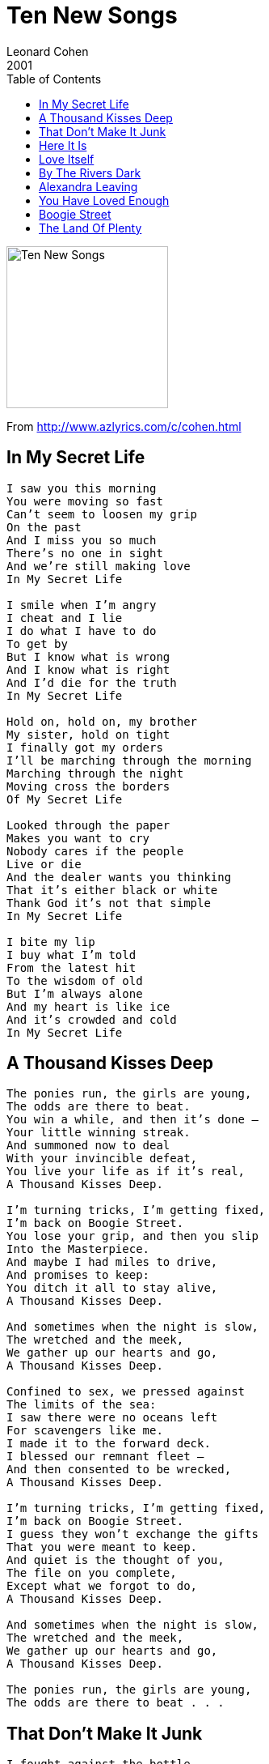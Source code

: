 = Ten New Songs
Leonard Cohen
2001
:toc:

image:../cover.jpg[Ten New Songs,200,200]

From http://www.azlyrics.com/c/cohen.html

== In My Secret Life

[verse]
____
I saw you this morning
You were moving so fast
Can't seem to loosen my grip
On the past
And I miss you so much
There's no one in sight
And we're still making love
In My Secret Life

I smile when I'm angry
I cheat and I lie
I do what I have to do
To get by
But I know what is wrong
And I know what is right
And I'd die for the truth
In My Secret Life

Hold on, hold on, my brother
My sister, hold on tight
I finally got my orders
I'll be marching through the morning
Marching through the night
Moving cross the borders
Of My Secret Life

Looked through the paper
Makes you want to cry
Nobody cares if the people
Live or die
And the dealer wants you thinking
That it's either black or white
Thank God it's not that simple
In My Secret Life

I bite my lip
I buy what I'm told
From the latest hit
To the wisdom of old
But I'm always alone
And my heart is like ice
And it's crowded and cold
In My Secret Life
____

== A Thousand Kisses Deep

[verse]
____
The ponies run, the girls are young,
The odds are there to beat.
You win a while, and then it’s done –
Your little winning streak.
And summoned now to deal
With your invincible defeat,
You live your life as if it’s real,
A Thousand Kisses Deep.

I’m turning tricks, I’m getting fixed,
I’m back on Boogie Street.
You lose your grip, and then you slip
Into the Masterpiece.
And maybe I had miles to drive,
And promises to keep:
You ditch it all to stay alive,
A Thousand Kisses Deep.

And sometimes when the night is slow,
The wretched and the meek,
We gather up our hearts and go,
A Thousand Kisses Deep.

Confined to sex, we pressed against
The limits of the sea:
I saw there were no oceans left
For scavengers like me.
I made it to the forward deck.
I blessed our remnant fleet –
And then consented to be wrecked,
A Thousand Kisses Deep.

I’m turning tricks, I’m getting fixed,
I’m back on Boogie Street.
I guess they won’t exchange the gifts
That you were meant to keep.
And quiet is the thought of you,
The file on you complete,
Except what we forgot to do,
A Thousand Kisses Deep.

And sometimes when the night is slow,
The wretched and the meek,
We gather up our hearts and go,
A Thousand Kisses Deep.

The ponies run, the girls are young,
The odds are there to beat . . .
____

== That Don't Make It Junk

[verse]
____
I fought against the bottle,
But I had to do it drunk –
Took my diamond to the pawnshop –
But that don’t make it junk.

I know that I’m forgiven,
But I don’t know how I know
I don’t trust my inner feelings –
Inner feelings come and go.

How come you called me here tonight?
How come you bother
With my heart at all?
You raise me up in grace,
Then you put me in a place,
Where I must fall.

Too late to fix another drink –
The lights are going out –
I’ll listen to the darkness sing –
I know what that’s about.

I tried to love you my way,
But I couldn’t make it hold.
So I closed the Book of Longing
And I do what I am told.

How come you called me here tonight?
How come you bother with my heart at all?
You raise me up in grace,
Then you put me in a place,
Where I must fall.

I fought against the bottle,
But I had to do it drunk –
Took my diamond to the pawnshop –
But that don’t make it junk.
____

== Here It Is

[verse]
____
Here is your crown
And your seal and rings;
And here is your love
For all things.

Here is your cart,
And your cardboard and piss;
And here is your love
For all of this.

May everyone live,
And may everyone die.
Hello, my love,
And my love, Goodbye.

Here is your wine,
And your drunken fall;
And here is your love.
Your love for it all.

Here is your sickness.
Your bed and your pan;
And here is your love
For the woman, the man.

May everyone live,
And may everyone die.
Hello, my love,
And, my love, Goodbye.

And here is the night,
The night has begun;
And here is your death
In the heart of your son.

And here is the dawn,
(Until death do us part);
And here is your death,
In your daughter’s heart.

May everyone live,
And may everyone die.
Hello, my love,
And, my love, Goodbye.

And here you are hurried,
And here you are gone;
And here is the love,
That it’s all built upon.

Here is your cross,
Your nails and your hill;
And here is your love,
That lists where it will

May everyone live,
And may everyone die.
Hello, my love,
And my love, Goodbye.
____

== Love Itself

[verse]
____
The light came through the window,
Straight from the sun above,
And so inside my little room
There plunged the rays of Love.

In streams of light I clearly saw
The dust you seldom see,
Out of which the Nameless makes
A Name for one like me.

I’ll try to say a little more:
Love went on and on
Until it reached an open door –
Then Love Itself
Love Itself was gone.

All busy in the sunlight
The flecks did float and dance,
And I was tumbled up with them
In formless circumstance.

I’ll try to say a little more:
Love went on and on
Until it reached an open door –
Then Love Itself
Love Itself was gone.

Then I came back from where I’d been.
My room, it looked the same –
But there was nothing left between
The Nameless and the Name.

All busy in the sunlight
The flecks did float and dance,
And I was tumbled up with them
In formless circumstance.

I’ll try to say a little more:
Love went on and on
Until it reached an open door –
Then Love itself,
Love Itself was gone.
Love Itself was gone.
____

== By The Rivers Dark

[verse]
____
By the rivers dark
I wandered on.
I lived my life
in Babylon.

And I did forget
My holy song:
And I had no strength
In Babylon.

By the rivers dark
Where I could not see
Who was waiting there
Who was hunting me.

And he cut my lip
And he cut my heart.
So I could not drink
From the river dark.

And he covered me,
And I saw within,
My lawless heart
And my wedding ring,

I did not know
And I could not see
Who was waiting there,
Who was hunting me.

By the rivers dark
I panicked on.
I belonged at last
to Babylon.

Then he struck my heart
With a deadly force,
And he said, ‘This heart:
It is not yours.’

And he gave the wind
My wedding ring;
And he circled us
With everything.

By the rivers dark,
In a wounded dawn,
I live my life
In Babylon.

Though I take my song
From a withered limb,
Both song and tree,
They sing for him.

Be the truth unsaid
And the blessing gone,
If I forget
My Babylon.

I did not know
And I could not see
Who was waiting there,
Who was hunting me.

By the rivers dark,
Where it all goes on;
By the rivers dark
In Babylon.
____

== Alexandra Leaving

[verse]
____
Suddenly the night has grown colder
The god of love preparing to depart
Alexandra hoisted on his shoulder
They slip between the sentries of the heart

Upheld by the simplicities of pleasure
They gain the light, they formlessly entwine
And radiant beyond your widest measure
They fall among the voices and the wine

It’s not a trick, your senses all deceiving
A fitful dream, the morning will exhaust –
Say goodbye to Alexandra leaving
Then say goodbye to Alexandra lost

Even though she sleeps upon your satin
Even though she wakes you with a kiss
Do not say the moment was imagined
Do not stoop to strategies like this

As someone long prepared for this to happen
Go firmly to the window. Drink it in
Exquisite music. Alexandra laughing
Your first commitments tangible again

And you who had the honor of her evening
And by that honor had your own restored –
Say goodbye to Alexandra leaving
Alexandra leaving with her lord

Even though she sleeps upon your satin
Even though she wakes you with a kiss
Do not say the moment was imagined
Do not stoop to strategies like this

As someone long prepared for the occasion
In full command of every plan you wrecked –
Do not choose a coward’s explanation
that hides behind the cause and the effect

And you who were bewildered by a meaning
Whose code was broken, crucifix uncrossed –
Say goodbye to Alexandra leaving
Then say goodbye to Alexandra lost

Say goodbye to Alexandra leaving
Then say goodbye to Alexandra lost
____

== You Have Loved Enough

[verse]
____
I said I’d be your lover.
You laughed at what I said.
I lost my job forever.
I was counted with the dead.

I swept the marble chambers,
But you sent me down below.
You kept me from believing
Until you let me know:

That I am not the one who loves –
It’s love that seizes me.
When hatred with his package comes,
You forbid delivery.

And when the hunger for your touch
Rises from the hunger,
You whisper, "You have loved enough,
Now let me be the Lover."

I swept the marble chambers,
But you sent me down below.
You kept me from believing
Until you let me know:

That I am not the one who loves –
It’s love that chooses me.
When hatred with his package comes,
You forbid delivery.

And when the hunger for your touch
Rises from the hunger . . .
____

== Boogie Street

[verse]
____
O Crown of Light, O Darkened One,
I never thought we’d meet.
You kiss my lips, and then it’s done:
I’m back on Boogie Street.

A sip of wine, a cigarette,
And then it’s time to go.
I tidied up the kitchenette;
I tuned the old banjo.
I’m wanted at the traffic-jam.
They’re saving me a seat.
I’m what I am, and what I am,
Is back on Boogie Street.

And O my love, I still recall
The pleasures that we knew;
The rivers and the waterfall,
Wherein I bathed with you.
Bewildered by your beauty there,
I’d kneel to dry your feet.
By such instructions you prepare
A man for Boogie Street.

O Crown of Light, O Darkened One…

So come, my friends, be not afraid.
We are so lightly here.
It is in love that we are made;
In love we disappear.
Tho’ all the maps of blood and flesh
Are posted on the door,
There’s no one who has told us yet
What Boogie Street is for.

O Crown of Light, O Darkened One,
I never thought we’d meet.
You kiss my lips, and then it’s done:
I’m back on Boogie Street.

A sip of wine, a cigarette,
And then it’s time to go . . .
____

== The Land Of Plenty

[verse]
____
Don’t really know who sent me
To raise my voice and say:
May the lights in The Land of Plenty
Shine on the truth some day.

I don’t know why I come here,
Knowing as I do,
What you really think of me,
What I really think of you.

For the millions in a prison,
That wealth has set apart –
For the Christ who has not risen,
From the caverns of the heart –

For the innermost decision,
That we cannot but obey -
For what’s left of our religion,
I lift my voice and pray:
May the lights in The Land of Plenty
Shine on the truth some day.

I know I said I’d meet you,
I’d meet you at the store,
But I can’t buy it, baby.
I can’t buy it anymore.

And I don’t really know who sent me,
To raise my voice and say:
May the lights in The Land of Plenty
Shine on the truth some day.

I don’t know why I come here,
knowing as I do,
what you really think of me,
what I really think of you.

For the innermost decision
That we cannot but obey
For what’s left of our religion
I lift my voice and pray:
May the lights in The Land of Plenty
Shine on the truth some day.
____
